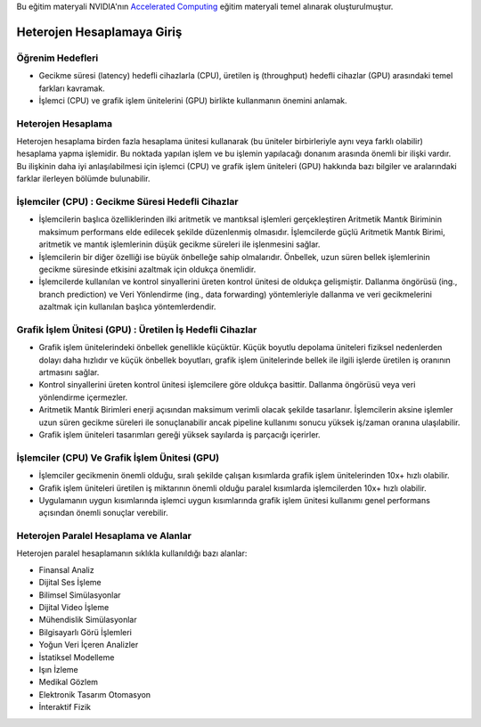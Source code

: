 Bu eğitim materyali NVIDIA'nın `Accelerated Computing <https://www.nvidia.com/en-us/training/teaching-kits/>`_ eğitim materyali temel alınarak oluşturulmuştur. 

====================================
Heterojen Hesaplamaya Giriş
====================================

Öğrenim Hedefleri
^^^^^^^^^^^^^^^^^
* Gecikme süresi (latency) hedefli cihazlarla (CPU),  üretilen iş (throughput) hedefli cihazlar (GPU) arasındaki temel farkları kavramak. 
* İşlemci (CPU) ve grafik işlem ünitelerini (GPU) birlikte kullanmanın önemini anlamak. 

Heterojen Hesaplama
^^^^^^^^^^^^^^^^^^^
Heterojen hesaplama birden fazla hesaplama ünitesi kullanarak (bu üniteler birbirleriyle aynı veya farklı olabilir) hesaplama yapma işlemidir. Bu noktada yapılan işlem ve bu işlemin yapılacağı donanım arasında önemli bir ilişki vardır. Bu ilişkinin daha iyi anlaşılabilmesi için işlemci (CPU) ve grafik işlem üniteleri (GPU) hakkında bazı bilgiler ve aralarındaki farklar ilerleyen bölümde bulunabilir.

İşlemciler (CPU) : Gecikme Süresi Hedefli Cihazlar
^^^^^^^^^^^^^^^^^^^^^^^^^^^^^^^^^^^^^^^^^^^^^^^^^^
* İşlemcilerin başlıca özelliklerinden ilki aritmetik ve mantıksal işlemleri gerçekleştiren Aritmetik Mantık Biriminin maksimum performans elde edilecek şekilde düzenlenmiş olmasıdır. İşlemcilerde güçlü Aritmetik Mantık Birimi, aritmetik ve mantık işlemlerinin düşük gecikme süreleri ile işlenmesini sağlar.
* İşlemcilerin bir diğer özelliği ise büyük önbelleğe sahip olmalarıdır. Önbellek, uzun süren bellek işlemlerinin gecikme süresinde etkisini azaltmak için oldukça önemlidir.
* İşlemcilerde kullanılan ve kontrol sinyallerini üreten kontrol ünitesi de oldukça gelişmiştir. Dallanma öngörüsü (ing., branch prediction) ve Veri Yönlendirme (ing., data forwarding) yöntemleriyle dallanma ve veri gecikmelerini azaltmak için kullanılan başlıca yöntemlerdendir. 

Grafik İşlem Ünitesi (GPU) : Üretilen İş Hedefli Cihazlar
^^^^^^^^^^^^^^^^^^^^^^^^^^^^^^^^^^^^^^^^^^^^^^^^^^^^^^^^^
* Grafik işlem ünitelerindeki önbellek genellikle küçüktür. Küçük boyutlu depolama üniteleri fiziksel nedenlerden dolayı daha hızlıdır ve küçük önbellek boyutları, grafik işlem ünitelerinde bellek ile ilgili işlerde üretilen iş oranının artmasını sağlar.
* Kontrol sinyallerini üreten kontrol ünitesi işlemcilere göre oldukça basittir. Dallanma öngörüsü veya veri yönlendirme içermezler.
* Aritmetik Mantık Birimleri enerji açısından maksimum verimli olacak şekilde tasarlanır. İşlemcilerin aksine işlemler uzun süren gecikme süreleri ile sonuçlanabilir ancak pipeline kullanımı sonucu yüksek iş/zaman oranına ulaşılabilir.
* Grafik işlem üniteleri tasarımları gereği yüksek sayılarda iş parçacığı içerirler.

İşlemciler (CPU) Ve Grafik İşlem Ünitesi (GPU)
^^^^^^^^^^^^^^^^^^^^^^^^^^^^^^^^^^^^^^^^^^^^^^
* İşlemciler gecikmenin önemli olduğu, sıralı şekilde çalışan kısımlarda grafik işlem ünitelerinden 10x+ hızlı olabilir.
* Grafik işlem üniteleri üretilen iş miktarının önemli olduğu paralel kısımlarda işlemcilerden 10x+ hızlı olabilir.
* Uygulamanın uygun kısımlarında işlemci uygun kısımlarında grafik işlem ünitesi kullanımı genel performans açısından önemli sonuçlar verebilir. 

Heterojen Paralel Hesaplama ve Alanlar
^^^^^^^^^^^^^^^^^^^^^^^^^^^^^^^^^^^^^^
Heterojen paralel hesaplamanın sıklıkla kullanıldığı bazı alanlar:

* Finansal Analiz
* Dijital Ses İşleme
* Bilimsel Simülasyonlar
* Dijital Video İşleme
* Mühendislik Simülasyonlar
* Bilgisayarlı Görü İşlemleri
* Yoğun Veri İçeren Analizler
* İstatiksel Modelleme
* Işın İzleme
* Medikal Gözlem
* Elektronik Tasarım Otomasyon
* İnteraktif Fizik

